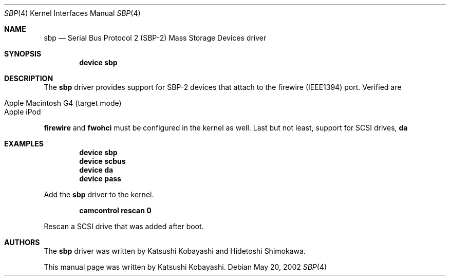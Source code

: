 .\" Copyright (c) 1998-2002 Katsushi Kobayashi and Hidetoshi Shimokawa
.\" All rights reserved.
.\"
.\" Redistribution and use in source and binary forms, with or without
.\" modification, are permitted provided that the following conditions
.\" are met:
.\" 1. Redistributions of source code must retain the above copyright
.\"    notice, this list of conditions and the following disclaimer.
.\" 2. Redistributions in binary form must reproduce the above copyright
.\"    notice, this list of conditions and the following disclaimer in the
.\"    documentation and/or other materials provided with the distribution.
.\" 3. All advertising materials mentioning features or use of this software
.\"    must display the acknowledgement as bellow:
.\"
.\"      This product includes software developed by K. Kobayashi
.\"
.\" 4. The name of the author may not be used to endorse or promote products
.\"    derived from this software without specific prior written permission.
.\"
.\" THIS SOFTWARE IS PROVIDED BY THE AUTHOR ``AS IS'' AND ANY EXPRESS OR
.\" IMPLIED WARRANTIES, INCLUDING, BUT NOT LIMITED TO, THE IMPLIED
.\" WARRANTIES OF MERCHANTABILITY AND FITNESS FOR A PARTICULAR PURPOSE ARE
.\" DISCLAIMED.  IN NO EVENT SHALL THE AUTHOR BE LIABLE FOR ANY DIRECT,
.\" INDIRECT, INCIDENTAL, SPECIAL, EXEMPLARY, OR CONSEQUENTIAL DAMAGES
.\" (INCLUDING, BUT NOT LIMITED TO, PROCUREMENT OF SUBSTITUTE GOODS OR
.\" SERVICES; LOSS OF USE, DATA, OR PROFITS; OR BUSINESS INTERRUPTION)
.\" HOWEVER CAUSED AND ON ANY THEORY OF LIABILITY, WHETHER IN CONTRACT,
.\" STRICT LIABILITY, OR TORT (INCLUDING NEGLIGENCE OR OTHERWISE) ARISING IN
.\" ANY WAY OUT OF THE USE OF THIS SOFTWARE, EVEN IF ADVISED OF THE
.\" POSSIBILITY OF SUCH DAMAGE.
.\" 
.\" $FreeBSD$
.\"
.\"
.Dd May 20, 2002
.Dt SBP 4
.Os
.Sh NAME
.Nm sbp
.Nd Serial Bus Protocol 2 (SBP-2) Mass Storage Devices driver
.Sh SYNOPSIS
.Cd "device sbp"
.Sh DESCRIPTION
The
.Nm
driver provides support for SBP-2 devices that attach to the firewire (IEEE1394)
port.
Verified are
.Pp
.Bl -tag -compact -width xxxxxx
.It Apple Macintosh G4 (target mode)
.It Apple iPod 
.El
.Pp
.Nm firewire
and 
.Nm fwohci
must be configured in the kernel as well.
Last but not least, support for
SCSI drives,
.Nm da
.Sh EXAMPLES
.Dl device sbp
.Dl device scbus
.Dl device da
.Dl device pass
.Pp
Add the
.Nm
driver to the kernel.
.Pp
.Dl camcontrol rescan 0
.Pp
Rescan a SCSI drive that was added after boot.
.\".Sh HISTORY
.Sh AUTHORS
.An -nosplit
The
.Nm
driver was written by
.An Katsushi Kobayashi
and
.An Hidetoshi Shimokawa .
.Pp
This manual page was written by
.An Katsushi Kobayashi .
